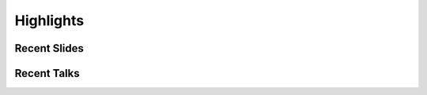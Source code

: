 ==============
Highlights
==============

-------------
Recent Slides
-------------

-------------
Recent Talks
-------------

